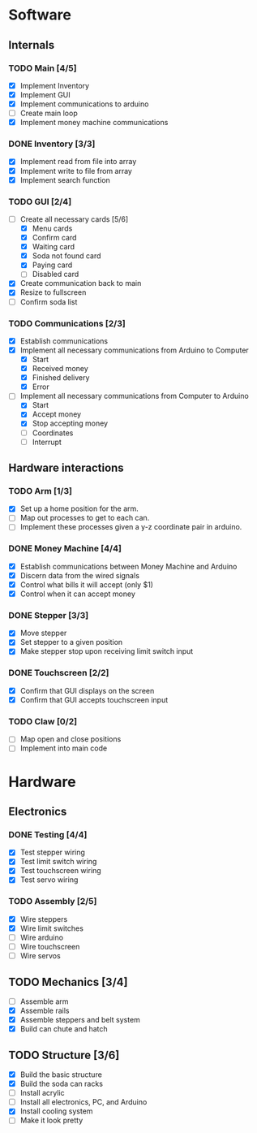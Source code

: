 * Software
** Internals
*** TODO Main [4/5]
    - [X] Implement Inventory
    - [X] Implement GUI
    - [X] Implement communications to arduino
    - [ ] Create main loop
    - [X] Implement money machine communications


*** DONE Inventory [3/3]
    - [X] Implement read from file into array
    - [X] Implement write to file from array
    - [X] Implement search function


*** TODO GUI [2/4]
    - [-] Create all necessary cards [5/6]
      - [X] Menu cards
      - [X] Confirm card
      - [X] Waiting card
      - [X] Soda not found card
      - [X] Paying card
      - [ ] Disabled card
    - [X] Create communication back to main
    - [X] Resize to fullscreen
    - [ ] Confirm soda list


*** TODO Communications [2/3]
    - [X] Establish communications
    - [X] Implement all necessary communications from Arduino to Computer
      - [X] Start
      - [X] Received money
      - [X] Finished delivery
      - [X] Error
    - [-] Implement all necessary communications from Computer to Arduino
      - [X] Start
      - [X] Accept money
      - [X] Stop accepting money
      - [ ] Coordinates
      - [ ] Interrupt
      

** Hardware interactions
*** TODO Arm [1/3]
    - [X] Set up a home position for the arm.
    - [ ] Map out processes to get to each can.
    - [ ] Implement these processes given a y-z coordinate pair in arduino.
    

*** DONE Money Machine [4/4]
    - [X] Establish communications between Money Machine and Arduino
    - [X] Discern data from the wired signals
    - [X] Control what bills it will accept (only $1)
    - [X] Control when it can accept money


*** DONE Stepper [3/3]
    - [X] Move stepper
    - [X] Set stepper to a given position
    - [X] Make stepper stop upon receiving limit switch input


*** DONE Touchscreen [2/2]
    - [X] Confirm that GUI displays on the screen
    - [X] Confirm that GUI accepts touchscreen input


*** TODO Claw [0/2]
    - [ ] Map open and close positions
    - [ ] Implement into main code


* Hardware
** Electronics
*** DONE Testing [4/4]
   - [X] Test stepper wiring
   - [X] Test limit switch wiring
   - [X] Test touchscreen wiring
   - [X] Test servo wiring


*** TODO Assembly [2/5]
   - [X] Wire steppers
   - [X] Wire limit switches
   - [ ] Wire arduino
   - [ ] Wire touchscreen
   - [ ] Wire servos
     

** TODO Mechanics [3/4]
   - [ ] Assemble arm
   - [X] Assemble rails
   - [X] Assemble steppers and belt system
   - [X] Build can chute and hatch


** TODO Structure [3/6]
   - [X] Build the basic structure
   - [X] Build the soda can racks
   - [ ] Install acrylic
   - [ ] Install all electronics, PC, and Arduino
   - [X] Install cooling system
   - [ ] Make it look pretty
